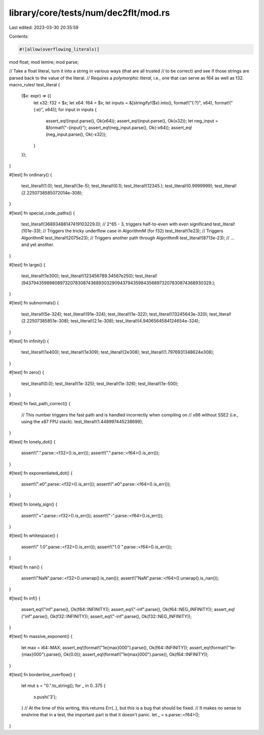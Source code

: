 library/core/tests/num/dec2flt/mod.rs
=====================================

Last edited: 2023-03-30 20:35:59

Contents:

.. code-block:: rs

    #![allow(overflowing_literals)]

mod float;
mod lemire;
mod parse;

// Take a float literal, turn it into a string in various ways (that are all trusted
// to be correct) and see if those strings are parsed back to the value of the literal.
// Requires a *polymorphic literal*, i.e., one that can serve as f64 as well as f32.
macro_rules! test_literal {
    ($x: expr) => {{
        let x32: f32 = $x;
        let x64: f64 = $x;
        let inputs = &[stringify!($x).into(), format!("{:?}", x64), format!("{:e}", x64)];
        for input in inputs {
            assert_eq!(input.parse(), Ok(x64));
            assert_eq!(input.parse(), Ok(x32));
            let neg_input = &format!("-{input}");
            assert_eq!(neg_input.parse(), Ok(-x64));
            assert_eq!(neg_input.parse(), Ok(-x32));
        }
    }};
}

#[test]
fn ordinary() {
    test_literal!(1.0);
    test_literal!(3e-5);
    test_literal!(0.1);
    test_literal!(12345.);
    test_literal!(0.9999999);
    test_literal!(2.2250738585072014e-308);
}

#[test]
fn special_code_paths() {
    test_literal!(36893488147419103229.0); // 2^65 - 3, triggers half-to-even with even significand
    test_literal!(101e-33); // Triggers the tricky underflow case in AlgorithmM (for f32)
    test_literal!(1e23); // Triggers AlgorithmR
    test_literal!(2075e23); // Triggers another path through AlgorithmR
    test_literal!(8713e-23); // ... and yet another.
}

#[test]
fn large() {
    test_literal!(1e300);
    test_literal!(123456789.34567e250);
    test_literal!(943794359898089732078308743689303290943794359843568973207830874368930329.);
}

#[test]
fn subnormals() {
    test_literal!(5e-324);
    test_literal!(91e-324);
    test_literal!(1e-322);
    test_literal!(13245643e-320);
    test_literal!(2.22507385851e-308);
    test_literal!(2.1e-308);
    test_literal!(4.9406564584124654e-324);
}

#[test]
fn infinity() {
    test_literal!(1e400);
    test_literal!(1e309);
    test_literal!(2e308);
    test_literal!(1.7976931348624e308);
}

#[test]
fn zero() {
    test_literal!(0.0);
    test_literal!(1e-325);
    test_literal!(1e-326);
    test_literal!(1e-500);
}

#[test]
fn fast_path_correct() {
    // This number triggers the fast path and is handled incorrectly when compiling on
    // x86 without SSE2 (i.e., using the x87 FPU stack).
    test_literal!(1.448997445238699);
}

#[test]
fn lonely_dot() {
    assert!(".".parse::<f32>().is_err());
    assert!(".".parse::<f64>().is_err());
}

#[test]
fn exponentiated_dot() {
    assert!(".e0".parse::<f32>().is_err());
    assert!(".e0".parse::<f64>().is_err());
}

#[test]
fn lonely_sign() {
    assert!("+".parse::<f32>().is_err());
    assert!("-".parse::<f64>().is_err());
}

#[test]
fn whitespace() {
    assert!(" 1.0".parse::<f32>().is_err());
    assert!("1.0 ".parse::<f64>().is_err());
}

#[test]
fn nan() {
    assert!("NaN".parse::<f32>().unwrap().is_nan());
    assert!("NaN".parse::<f64>().unwrap().is_nan());
}

#[test]
fn inf() {
    assert_eq!("inf".parse(), Ok(f64::INFINITY));
    assert_eq!("-inf".parse(), Ok(f64::NEG_INFINITY));
    assert_eq!("inf".parse(), Ok(f32::INFINITY));
    assert_eq!("-inf".parse(), Ok(f32::NEG_INFINITY));
}

#[test]
fn massive_exponent() {
    let max = i64::MAX;
    assert_eq!(format!("1e{max}000").parse(), Ok(f64::INFINITY));
    assert_eq!(format!("1e-{max}000").parse(), Ok(0.0));
    assert_eq!(format!("1e{max}000").parse(), Ok(f64::INFINITY));
}

#[test]
fn borderline_overflow() {
    let mut s = "0.".to_string();
    for _ in 0..375 {
        s.push('3');
    }
    // At the time of this writing, this returns Err(..), but this is a bug that should be fixed.
    // It makes no sense to enshrine that in a test, the important part is that it doesn't panic.
    let _ = s.parse::<f64>();
}



